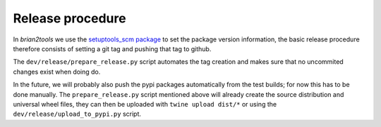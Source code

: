 Release procedure
=================

In `brian2tools` we use the `setuptools_scm package <https://pypi.python.org/pypi/setuptools_scm>`_ to set the package
version information, the basic release procedure therefore consists of setting a git tag and pushing that tag to github.

The ``dev/release/prepare_release.py`` script automates the tag creation and makes sure that no uncommited changes
exist when doing do.

In the future, we will probably also push the pypi packages automatically from the test builds; for now this has to
be done manually. The ``prepare_release.py`` script mentioned above will already create the source distribution and
universal wheel files, they can then be uploaded with ``twine upload dist/*`` or using the
``dev/release/upload_to_pypi.py`` script.